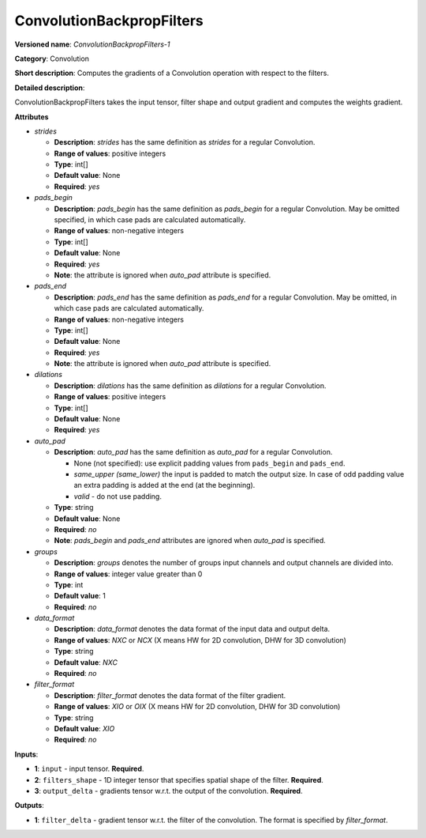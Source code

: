 .. SPDX-FileCopyrightText: 2020 Intel Corporation
..
.. SPDX-License-Identifier: CC-BY-4.0

--------------------------
ConvolutionBackpropFilters
--------------------------

**Versioned name**: *ConvolutionBackpropFilters-1*

**Category**: Convolution

**Short description**: Computes the gradients of a Convolution operation with
respect to the filters.

**Detailed description**:

ConvolutionBackpropFilters takes the input tensor, filter shape and output
gradient and computes the weights gradient.

**Attributes**

* *strides*

  * **Description**: *strides* has the same definition as *strides* for a
    regular Convolution.
  * **Range of values**: positive integers
  * **Type**: int[]
  * **Default value**: None
  * **Required**: *yes*

* *pads_begin*

  * **Description**: *pads_begin* has the same definition as *pads_begin* for a
    regular Convolution. May be omitted specified, in which case pads are
    calculated automatically.
  * **Range of values**: non-negative integers
  * **Type**: int[]
  * **Default value**: None
  * **Required**: *yes*
  * **Note**: the attribute is ignored when *auto_pad* attribute is specified.

* *pads_end*

  * **Description**: *pads_end* has the same definition as *pads_end* for a
    regular Convolution. May be omitted, in which case pads are calculated
    automatically.
  * **Range of values**: non-negative integers
  * **Type**: int[]
  * **Default value**: None
  * **Required**: *yes*
  * **Note**: the attribute is ignored when *auto_pad* attribute is specified.
  
* *dilations*

  * **Description**: *dilations* has the same definition as *dilations* for a
    regular Convolution.
  * **Range of values**: positive integers
  * **Type**: int[]
  * **Default value**: None
  * **Required**: *yes*

* *auto_pad*

  * **Description**: *auto_pad* has the same definition as *auto_pad* for a
    regular Convolution.

    * None (not specified): use explicit padding values from ``pads_begin`` and
      ``pads_end``.
    * *same_upper (same_lower)* the input is padded to match the output size.
      In case of odd padding value an extra padding is added at the end
      (at the beginning).
    * *valid* - do not use padding.

  * **Type**: string
  * **Default value**: None
  * **Required**: *no*
  * **Note**: *pads_begin* and *pads_end* attributes are ignored when *auto_pad*
    is specified.

* *groups*

  * **Description**: *groups* denotes the number of groups input channels and
    output channels are divided into.
  * **Range of values**: integer value greater than 0
  * **Type**: int
  * **Default value**: 1
  * **Required**: *no*
  
* *data_format*

  * **Description**: *data_format* denotes the data format of the input data and
    output delta.
  * **Range of values**: *NXC* or *NCX* (X means HW for 2D convolution, DHW for
    3D convolution)
  * **Type**: string
  * **Default value**: *NXC*
  * **Required**: *no*

* *filter_format*

  * **Description**: *filter_format* denotes the data format of the filter
    gradient.
  * **Range of values**: *XIO* or *OIX* (X means HW for 2D convolution, DHW for
    3D convolution)
  * **Type**: string
  * **Default value**: *XIO*
  * **Required**: *no*

**Inputs**:

* **1**: ``input`` - input tensor. **Required**.

* **2**: ``filters_shape`` - 1D integer tensor that specifies spatial shape of
  the filter. **Required**.

* **3**: ``output_delta`` - gradients tensor w.r.t. the output of the
  convolution. **Required**.

**Outputs**:

* **1**: ``filter_delta`` - gradient tensor w.r.t. the filter of the
  convolution. The format is specified by *filter_format*.
